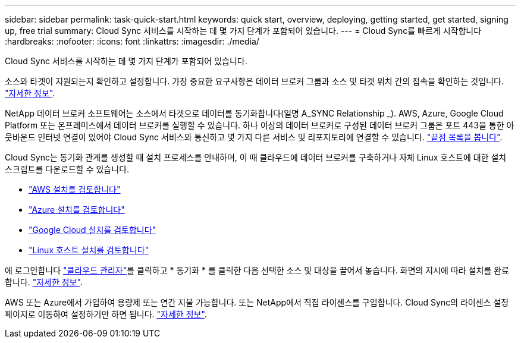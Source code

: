 ---
sidebar: sidebar 
permalink: task-quick-start.html 
keywords: quick start, overview, deploying, getting started, get started, signing up, free trial 
summary: Cloud Sync 서비스를 시작하는 데 몇 가지 단계가 포함되어 있습니다. 
---
= Cloud Sync를 빠르게 시작합니다
:hardbreaks:
:nofooter: 
:icons: font
:linkattrs: 
:imagesdir: ./media/


Cloud Sync 서비스를 시작하는 데 몇 가지 단계가 포함되어 있습니다.

[role="quick-margin-para"]
소스와 타겟이 지원되는지 확인하고 설정합니다. 가장 중요한 요구사항은 데이터 브로커 그룹과 소스 및 타겟 위치 간의 접속을 확인하는 것입니다. link:reference-requirements.html["자세한 정보"].

[role="quick-margin-para"]
NetApp 데이터 브로커 소프트웨어는 소스에서 타겟으로 데이터를 동기화합니다(일명 A_SYNC Relationship _). AWS, Azure, Google Cloud Platform 또는 온프레미스에서 데이터 브로커를 실행할 수 있습니다. 하나 이상의 데이터 브로커로 구성된 데이터 브로커 그룹은 포트 443을 통한 아웃바운드 인터넷 연결이 있어야 Cloud Sync 서비스와 통신하고 몇 가지 다른 서비스 및 리포지토리에 연결할 수 있습니다. link:reference-networking.html#networking-endpoints["끝점 목록을 봅니다"].

[role="quick-margin-para"]
Cloud Sync는 동기화 관계를 생성할 때 설치 프로세스를 안내하며, 이 때 클라우드에 데이터 브로커를 구축하거나 자체 Linux 호스트에 대한 설치 스크립트를 다운로드할 수 있습니다.

* link:task-installing-aws.html["AWS 설치를 검토합니다"]
* link:task-installing-azure.html["Azure 설치를 검토합니다"]
* link:task-installing-gcp.html["Google Cloud 설치를 검토합니다"]
* link:task-installing-linux.html["Linux 호스트 설치를 검토합니다"]


[role="quick-margin-para"]
에 로그인합니다 https://cloudmanager.netapp.com/["클라우드 관리자"^]를 클릭하고 * 동기화 * 를 클릭한 다음 선택한 소스 및 대상을 끌어서 놓습니다. 화면의 지시에 따라 설치를 완료합니다. link:task-creating-relationships.html["자세한 정보"].

[role="quick-margin-para"]
AWS 또는 Azure에서 가입하여 용량제 또는 연간 지불 가능합니다. 또는 NetApp에서 직접 라이센스를 구입합니다. Cloud Sync의 라이센스 설정 페이지로 이동하여 설정하기만 하면 됩니다. link:task-licensing.html["자세한 정보"].
